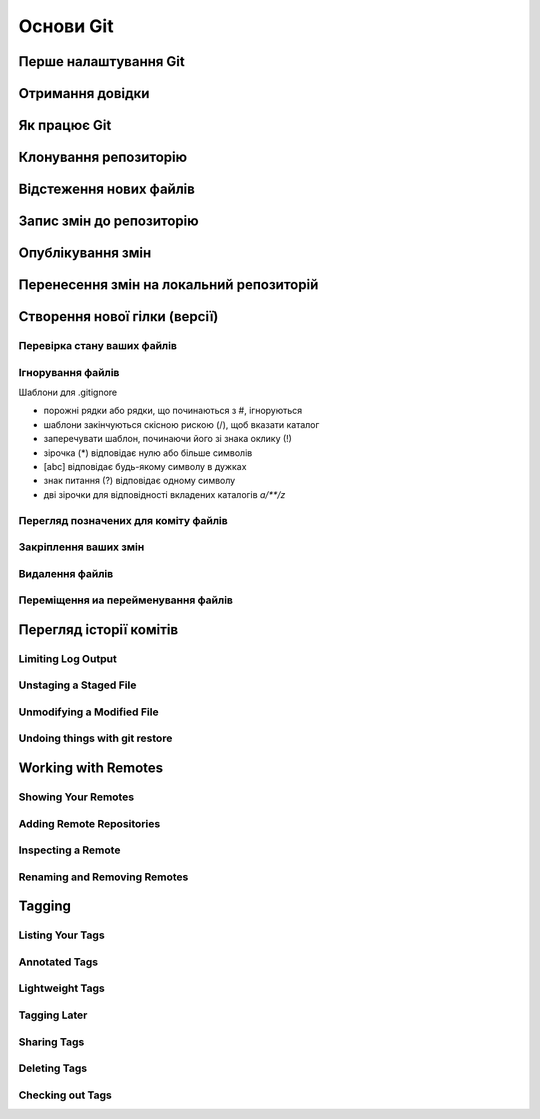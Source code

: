Основи Git
==========

Перше налаштування Git
----------------------

.. glossary:: 

    ``config``
        ``--system -l`` - конфігурація для всіх користувачів c:/Program Files/Git/etc/gitconfig
        ``--global -l`` - конфігурація для користувача [user]/.gitconfig
        ``--local -l`` - конфігурація для репозиторія .git/config
        ``--global user.name "..."`` - ім'я користувача
        ``--global user.email ...`` - e-mail
        ``user.name "..."`` - ім'я користувача для проекта
        ``user.email ...`` - e-mail для проекта

Отримання довідки
-----------------------

.. glossary:: 

    ``help``
        ``<command>`` - онлайн довідка
    
    ``<command> -h``
        коротка довідка
        
Як працює Git
----------------

.. glossary::

    ``git workflow``
        * Створіть repository (проект) за допомогою інструменту new сайті github
        * Скопіюйте (clone) репозиторій на вашу локальну машину
        * Додайте файл до свого локального репо та commit (збережіть) зміни
        * Push ваші зміни до основної гілки віддаленого сховища
        * Внесіть зміни у свій файл за допомогою інструмента хостингу git і commit
        * Pull зміни на вашу локальну машину
        * Створіть branch (версію), внесіть зміни, commit зміни
        * Відкрити pull request (запропонувати зміни до головної гілки)
        * Merge свою гілку з головною гілкою

Клонування репозиторію
-------------------------

.. glossary::

    ``clone``
        * https://github.com/<repository> - копіювання існуючого github repo
        * ``<local path>`` - копіювання з локального сховища
        * ``--single-branch`` - rлонувати лише одну гілку, на яку вказує HEAD або ``--branch``
        * ``-b`` - rлонувати віддалену гілку замість HEAD

Відстеження нових файлів
-----------------------------

.. glossary::

    ``add``
        * <file> - розпочати відстеження нового файлу        

Запис змін до репозиторію
-----------------------------------

.. glossary::

    ``commit`` 
        * ``-m "commit message"`` - dнести зміни
        * ``<file>`` - внести зміни до файлу
        * ``--amend`` - змінити попередній комміт
        * ``-a`` - внести зміни з попереднім додаванням в індекс

Опублікування змін
-----------------------

.. glossary::

    ``push``
        * ``origin master`` - надсилає головну гілку на віддалений репозиторій
        * ``--all,  --branches`` - надсилає всі гілки на віддалений репозиторій
        * ``<remote_name> -d, --delete <remote_branch-name>`` - видалення віддалених гілок
        
Перенесення змін на локальний репозиторій
---------------------------------------------

.. glossary::

    ``fetch``
        ``origin`` - отримати посилання на всі віддалені гілки

    ``pull``
        отримати та об’єднати віддалену гілку з поточною гілкою

.. image:: _static/Transport-command.png

Створення нової гілки (версії)
----------------------------------

.. glossary::

    ``branch``
        * виводиться список локальних гілок
        * ``<branch name>`` - створює новий ``HEAD`` на поточний комміт, але не переключилися на нього
        * ``-d <branch name>`` - видаляє гілку
        * ``-v`` - виводить останній commit з кожної гілки
        * ``--merged`` - виводить гілки вже об’єднані з поточною.
        * ``--no-merged`` - виводить гілки, які містять ще не об’єднані дані
        * ``-D <branch name>`` - видаляє гілку, що містить не об'єднані дані
        * ``--all`` - виводить локальні та віддалені гілки, що відстежуються

Перевірка стану ваших файлів
~~~~~~~~~~~~~~~~~~~~~~~~~~~~~~~~~

.. glossary::

    ``status``
        відображає шляхи, які мають відмінності між файлом індексу та поточним комітом HEAD, 
        шляхи, які мають відмінності між робочим деревом та файлом індексу, 
        і шляхи в робочому дереві, які не відстежуються Git.
        
    ``status -s``
        відображає скорочено cтан скорочено стан індексу і стан робочого директорія:

        * M оновлено в індексі
        * T тип змінено в індексі
        * А додано до індексу
        * D видалено з індексу
        * R перейменовано в індексі
        * C скопійовано в індекс
        
    ``status -b master``
        відображає cтан гілки master
        
    ``status --ignored``
        відображає cтан ігнорованих файлів


   
Ігнорування файлів
~~~~~~~~~~~~~~~~~~

Шаблони для .gitignore

* порожні рядки або рядки, що починаються з #, ігноруються
* шаблони закінчуються скісною рискою (/), щоб вказати каталог
* заперечувати шаблон, починаючи його зі знака оклику (!)
* зірочка (*) відповідає нулю або більше символів
* [abc] відповідає будь-якому символу в дужках
* знак питання (?) відповідає одному символу
* дві зірочки для відповідності вкладених каталогів `a/**/z`

Перегляд позначених для коміту файлів
~~~~~~~~~~~~~~~~~~~~~~~~~~~~~~~~~~~~~~~

.. glossary::

    ``diff``
        Зміни між робочим деревом та індексом
        
    ``diff --cached``
        Зміни між індексом і останнім комітом
      
    ``diff HEAD``
        Зміни між робочим деревом та останнім комітом   
        
    ``diff AUTO_MERGE``
        Зміни в робочому дереві після вирішення текстових конфліктів
        
    ``diff topic master``
        Зміни між topic та master гілками
        
        
Закріплення ваших змін
~~~~~~~~~~~~~~~~~~~~~~~


Видалення файлів
~~~~~~~~~~~~~~~~~

.. glossary::

    ``rm <file>``
        Видаляє файли з робочого дерева та з індексу

    ``rm --cached <file>``
        видаляє файл лише з індексу; робочі файли, змінені чи ні, залишаться в спокої.

Переміщення иа перейменування файлів
~~~~~~~~~~~~~~~~~~~~~~~~~~~~~~~~~~~~~

.. glossary::

    ``mv <file_from> <file_to>``
        перейменування файлу

    ``mv <file> ... <directory>``
        переміщення файлу в діректорію

Перегляд історії комітів
--------------------------

.. glossary::

    ``log``
        перераховує коміти, зроблені в цьому сховищі, у зворотному хронологічному порядку

    ``log - p``
        показати зміни, внесені кожним комітом

    ``log -2``
        показати 2 остнніх коміта

    ``log --pretty=oneline``
        друкує кожен коміт в одному рядку

Limiting Log Output
~~~~~~~~~~~~~~~~~~~

.. glossary::

    ``log --since=2.weeks``
         list of commits made in the last two week

    ``log -- <path/to/file>``
         limit the log output to commits that introduced a change to those file

Unstaging a Staged File
~~~~~~~~~~~~~~~~~~~~~~~

.. glossary::

    ``reset HEAD <file>``
         unstage the file

Unmodifying a Modified File
~~~~~~~~~~~~~~~~~~~~~~~~~~~

.. glossary::

    ``checkout -- <file>``
        discard changes in working directory

Undoing things with git restore
~~~~~~~~~~~~~~~~~~~~~~~~~~~~~~~

.. glossary::

    ``restore --staged <file>``
        unstage file

    ``restore <file>``
        discard the changes in file

Working with Remotes
--------------------

Showing Your Remotes
~~~~~~~~~~~~~~~~~~~~

.. glossary::

    origin
        name Git gives to the server you cloned from

    ``remote -v``
        shows you the remote server URLs with reading and writing access

Adding Remote Repositories
~~~~~~~~~~~~~~~~~~~~~~~~~~

.. glossary::

    ``remote add <shortname> <url>``
        add  a  new  remote  Git repository as a shortname you can reference easily



Inspecting a Remote
~~~~~~~~~~~~~~~~~~~

.. glossary::

    ``remote show origin``
        lists the URL for the remote repository as well as the tracking branch information

Renaming and Removing Remotes
~~~~~~~~~~~~~~~~~~~~~~~~~~~~~

.. glossary::

    ``remote rename <old name> <new name>``
        change a remote's shortname

    ``remote remove <name>``
         remove a remote

Tagging
-------

Listing Your Tags
~~~~~~~~~~~~~~~~~

.. glossary::

    ``tag``
        listing your Tags

Annotated Tags
~~~~~~~~~~~~~~

.. glossary::

    ``tag -a <tagname> -m "tag message"``
        Create  an  annotated  tag

    ``show <tag version>``
        see the tag data along with the commit that was tagged

Lightweight Tags
~~~~~~~~~~~~~~~~

.. glossary::

    ``tag <tagname>``
         tag commits with a lightweight tag

Tagging Later
~~~~~~~~~~~~~

.. glossary::

    ``tag -a <tagname> <part of commit checksum>``
         tag commit with the commit checksum

Sharing Tags
~~~~~~~~~~~~

.. glossary::

    ``push origin <tagname>``
         transfer tags to remote server

    ``push origin --tags``
         a lot of tags to push up at on server

Deleting Tags
~~~~~~~~~~~~~

.. glossary::

    ``tag -d <tagname>``
         delete  a  tag  on  local  repository

    ``push origin --delete <tagname>``
         remove the tag from any remote servers

Checking out Tags
~~~~~~~~~~~~~~~~~

.. glossary::

    ``checkout <tagname>``
         view the versions of files a tag is pointing to
